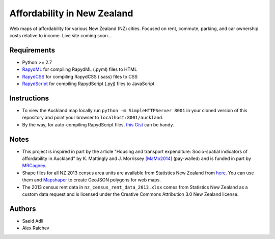 Affordability in New Zealand 
********************************
Web maps of affordability for various New Zealand (NZ) cities.
Focused on rent, commute, parking, and car ownership costs relative to income.
Live site coming soon...

Requirements
============
- Python >= 2.7
- `RapydML <https://bitbucket.org/pyjeon/rapydml>`_ for compiling RapydML (.pyml) files to HTML
- `RapydCSS <https://bitbucket.org/pyjeon/rapydcss>`_ for compiling RapydCSS (.sass) files to CSS
- `RapydScript <https://bitbucket.org/pyjeon/rapydscript>`_ for compiling RapydScript (.pyj) files to JavaScript

Instructions
=============
- To view the Auckland map locally run ``python -m SimpleHTTPServer 8001`` in your cloned version of this repository and point your browser to ``localhost:8001/auckland``.
- By the way, for auto-compiling RapydScript files, `this Gist <https://gist.github.com/araichev/8923682>`_ can be handy.

Notes
========
- This project is inspired in part by the article "Housing and transport expenditure: Socio-spatial indicators of affordability in Auckland" by K. Mattingly and J. Morrissey `[MaMo2014] <http://www.sciencedirect.com/science/article/pii/S0264275114000134>`_ (pay-walled) and is funded in part by `MRCagney <http://www.mrcagney.com>`_.
- Shape files for all NZ 2013 census area units are available from Statistics New Zealand from `here <http://www.stats.govt.nz/browse_for_stats/people_and_communities/Geographic-areas/digital-boundary-files.aspx>`_.  You can use them and `Mapshaper <http://www.mapshaper.org/>`_ to create GeoJSON polygons for web maps.
- The 2013 census rent data in ``nz_census_rent_data_2013.xlsx`` comes from Statistics New Zealand as a custom data request and is licensed under the Creative Commons Attribution 3.0 New Zealand license.

Authors
========
- Saeid Adli
- Alex Raichev